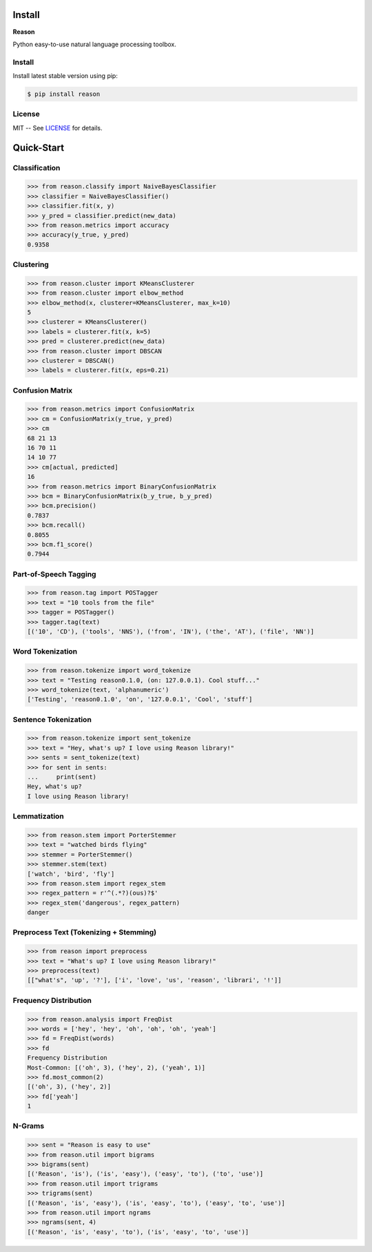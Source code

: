 ================================================================================
Install
================================================================================

**Reason**

Python easy-to-use natural language processing toolbox.

Install
++++++++

Install latest stable version using pip:

.. code-block:: bash

    $ pip install reason


License
++++++++

MIT -- See
`LICENSE <https://github.com/alisoltanirad/Reason/blob/main/LICENSE>`__
for details.


================================================================================
Quick-Start
================================================================================

Classification
+++++++++++++++

>>> from reason.classify import NaiveBayesClassifier
>>> classifier = NaiveBayesClassifier()
>>> classifier.fit(x, y)
>>> y_pred = classifier.predict(new_data)
>>> from reason.metrics import accuracy
>>> accuracy(y_true, y_pred)
0.9358


Clustering
+++++++++++

>>> from reason.cluster import KMeansClusterer
>>> from reason.cluster import elbow_method
>>> elbow_method(x, clusterer=KMeansClusterer, max_k=10)
5
>>> clusterer = KMeansClusterer()
>>> labels = clusterer.fit(x, k=5)
>>> pred = clusterer.predict(new_data)
>>> from reason.cluster import DBSCAN
>>> clusterer = DBSCAN()
>>> labels = clusterer.fit(x, eps=0.21)


Confusion Matrix
+++++++++++++++++

>>> from reason.metrics import ConfusionMatrix
>>> cm = ConfusionMatrix(y_true, y_pred)
>>> cm
68 21 13
16 70 11
14 10 77
>>> cm[actual, predicted]
16
>>> from reason.metrics import BinaryConfusionMatrix
>>> bcm = BinaryConfusionMatrix(b_y_true, b_y_pred)
>>> bcm.precision()
0.7837
>>> bcm.recall()
0.8055
>>> bcm.f1_score()
0.7944

Part-of-Speech Tagging
+++++++++++++++++++++++

>>> from reason.tag import POSTagger
>>> text = "10 tools from the file"
>>> tagger = POSTagger()
>>> tagger.tag(text)
[('10', 'CD'), ('tools', 'NNS'), ('from', 'IN'), ('the', 'AT'), ('file', 'NN')]

Word Tokenization
++++++++++++++++++

>>> from reason.tokenize import word_tokenize
>>> text = "Testing reason0.1.0, (on: 127.0.0.1). Cool stuff..."
>>> word_tokenize(text, 'alphanumeric')
['Testing', 'reason0.1.0', 'on', '127.0.0.1', 'Cool', 'stuff']

Sentence Tokenization
++++++++++++++++++++++

>>> from reason.tokenize import sent_tokenize
>>> text = "Hey, what's up? I love using Reason library!"
>>> sents = sent_tokenize(text)
>>> for sent in sents:
...     print(sent)
Hey, what's up?
I love using Reason library!

Lemmatization
++++++++++++++

>>> from reason.stem import PorterStemmer
>>> text = "watched birds flying"
>>> stemmer = PorterStemmer()
>>> stemmer.stem(text)
['watch', 'bird', 'fly']
>>> from reason.stem import regex_stem
>>> regex_pattern = r'^(.*?)(ous)?$'
>>> regex_stem('dangerous', regex_pattern)
danger

Preprocess Text (Tokenizing + Stemming)
++++++++++++++++++++++++++++++++++++++++

>>> from reason import preprocess
>>> text = "What's up? I love using Reason library!"
>>> preprocess(text)
[["what's", 'up', '?'], ['i', 'love', 'us', 'reason', 'librari', '!']]

Frequency Distribution
+++++++++++++++++++++++

>>> from reason.analysis import FreqDist
>>> words = ['hey', 'hey', 'oh', 'oh', 'oh', 'yeah']
>>> fd = FreqDist(words)
>>> fd
Frequency Distribution
Most-Common: [('oh', 3), ('hey', 2), ('yeah', 1)]
>>> fd.most_common(2)
[('oh', 3), ('hey', 2)]
>>> fd['yeah']
1

N-Grams
++++++++

>>> sent = "Reason is easy to use"
>>> from reason.util import bigrams
>>> bigrams(sent)
[('Reason', 'is'), ('is', 'easy'), ('easy', 'to'), ('to', 'use')]
>>> from reason.util import trigrams
>>> trigrams(sent)
[('Reason', 'is', 'easy'), ('is', 'easy', 'to'), ('easy', 'to', 'use')]
>>> from reason.util import ngrams
>>> ngrams(sent, 4)
[('Reason', 'is', 'easy', 'to'), ('is', 'easy', 'to', 'use')]
